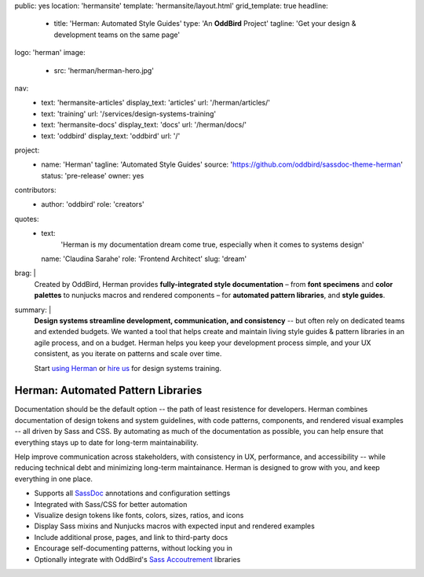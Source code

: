 public: yes
location: 'hermansite'
template: 'hermansite/layout.html'
grid_template: true
headline:
  - title: 'Herman: Automated Style Guides'
    type: 'An **OddBird** Project'
    tagline: 'Get your design & development teams on the same page'
logo: 'herman'
image:
  - src: 'herman/herman-hero.jpg'
nav:
  - text: 'hermansite-articles'
    display_text: 'articles'
    url: '/herman/articles/'
  - text: 'training'
    url: '/services/design-systems-training'
  - text: 'hermansite-docs'
    display_text: 'docs'
    url: '/herman/docs/'
  - text: 'oddbird'
    display_text: 'oddbird'
    url: '/'
project:
  - name: 'Herman'
    tagline: 'Automated Style Guides'
    source: 'https://github.com/oddbird/sassdoc-theme-herman'
    status: 'pre-release'
    owner: yes
contributors:
  - author: 'oddbird'
    role: 'creators'
quotes:
  - text:
      'Herman is my documentation dream come true,
      especially when it comes to systems design'
    name: 'Claudina Sarahe'
    role: 'Frontend Architect'
    slug: 'dream'
brag: |
  Created by OddBird,
  Herman provides
  **fully-integrated style documentation** –
  from **font specimens** and **color palettes** to
  nunjucks macros and rendered components –
  for **automated pattern libraries**,
  and **style guides**.
summary: |
  **Design systems streamline development,
  communication, and consistency**
  -- but often rely on dedicated
  teams and extended budgets.
  We wanted a tool that helps create and maintain
  living style guides & pattern libraries in an
  agile process, and on a budget.
  Herman helps you keep your development process simple,
  and your UX consistent, as you iterate on patterns
  and scale over time.

  Start `using Herman`_ or `hire us`_
  for design systems training.

  .. _`using Herman`: https://github.com/oddbird/sassdoc-theme-herman
  .. _`hire us`: /contact/


Herman: Automated Pattern Libraries
===================================

.. callmacro:: content.macros.j2#rst
  :tag: 'start'

.. raw:: html

  <h2>Give Your Design System a Home</h2>

Documentation should be the default option --
the path of least resistence for developers.
Herman combines documentation of design tokens
and system guidelines, with code patterns, components,
and rendered visual examples -- all driven by Sass and CSS.
By automating as much of the documentation as possible,
you can help ensure that everything stays up to date for
long-term maintainability.

Help improve communication across stakeholders,
with consistency in UX, performance, and accessibility --
while reducing technical debt and
minimizing long-term maintainance.
Herman is designed to grow with you,
and keep everything in one place.

.. raw:: html

  <h3>Herman's Current Features</h3>

- Supports all `SassDoc`_ annotations and configuration settings
- Integrated with Sass/CSS for better automation
- Visualize design tokens like fonts, colors, sizes, ratios, and icons
- Display Sass mixins and Nunjucks macros with expected input and rendered examples
- Include additional prose, pages, and link to third-party docs
- Encourage self-documenting patterns, without locking you in
- Optionally integrate with OddBird's `Sass Accoutrement`_ libraries

.. _SassDoc: http://sassdoc.com/
.. _Sass Accoutrement: /open-source/accoutrement/


.. callmacro:: content.macros.j2#rst
  :tag: 'end'


.. callmacro:: content.macros.j2#accoutrement
